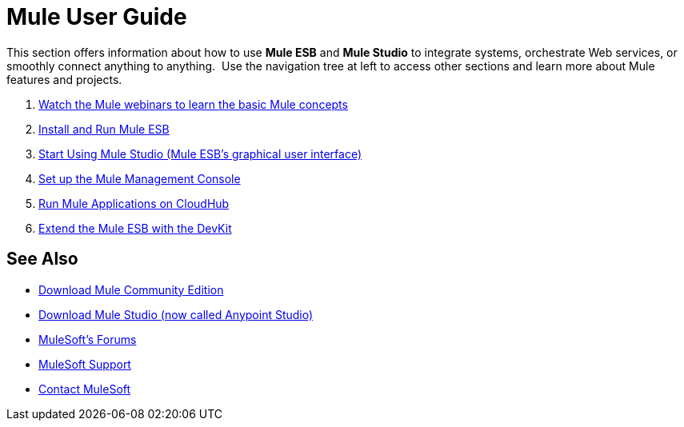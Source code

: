= Mule User Guide

This section offers information about how to use *Mule ESB* and *Mule Studio* to integrate systems, orchestrate Web services, or smoothly connect anything to anything.  Use the navigation tree at left to access other sections and learn more about Mule features and projects.

. link:https://www.mulesoft.com/webinars[Watch the Mule webinars to learn the basic Mule concepts]
. link:/mule-user-guide/v/3.3/installing[Install and Run Mule ESB]
. link:/mule-user-guide/v/3.3/getting-started-with-mule-studio[Start Using Mule Studio (Mule ESB's graphical user interface)]
. link:/mule-management-console/v/3.3/mmc-walkthrough[Set up the Mule Management Console]
. link:/cloudhub/getting-started-with-cloudhub[Run Mule Applications on CloudHub]
. link:/anypoint-connector-devkit/v/3.3[Extend the Mule ESB with the DevKit]

== See Also

* link:https://developer.mulesoft.com/anypoint-platform[Download Mule Community Edition]
* link:https://www.mulesoft.com/platform/studio[Download Mule Studio (now called Anypoint Studio)]
* link:http://forums.mulesoft.com[MuleSoft's Forums]
* link:https://www.mulesoft.com/support-and-services/mule-esb-support-license-subscription[MuleSoft Support]
* mailto:support@mulesoft.com[Contact MuleSoft]
